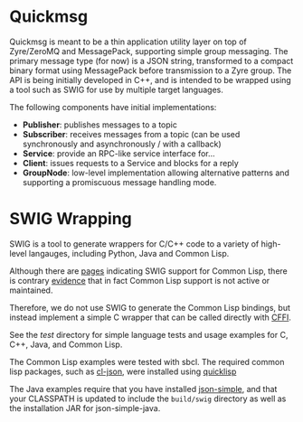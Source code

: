 * Quickmsg

Quickmsg is meant to be a thin application utility layer on top of Zyre/ZeroMQ and MessagePack, supporting simple group messaging. The primary message type (for now) is a JSON string, transformed to a compact binary format using MessagePack before transmission to a Zyre group. The API is being initially developed in C++, and is intended to be wrapped using a tool such as SWIG for use by multiple target languages. 

The following components have initial implementations:

- *Publisher*: publishes messages to a topic
- *Subscriber*: receives messages from a topic (can be used synchronously and asynchronously / with a callback)
- *Service*: provide an RPC-like service interface for...
- *Client*: issues requests to a Service and blocks for a reply
- *GroupNode*: low-level implementation allowing alternative patterns and supporting a promiscuous message handling mode.

* SWIG Wrapping

SWIG is a tool to generate wrappers for C/C++ code to a variety of high-level langauges, including Python, Java and Common Lisp. 

Although there are [[http://www.swig.org/Doc3.0/Allegrocl.html][pages]] indicating SWIG support for Common Lisp, there is contrary [[https://github.com/swig/swig/issues/384#issuecomment-100715041][evidence]] that in fact Common Lisp support is not active or maintained.

Therefore, we do not use SWIG to generate the Common Lisp bindings, but instead implement a simple C wrapper that can be called directly with [[https://common-lisp.net/project/cffi/][CFFI]].

See the [[test]] directory for simple language tests and usage examples for C, C++, Java, and Common Lisp. 

The Common Lisp examples were tested with sbcl. The required common lisp packages, such as [[https://common-lisp.net/project/cl-json/][cl-json]], were installed using [[https://www.quicklisp.org/beta/][quicklisp]]

The Java examples require that you have installed [[https://code.google.com/p/json-simple/][json-simple]], and that your CLASSPATH is updated to include the =build/swig= directory as well as the installation JAR for json-simple-java.


